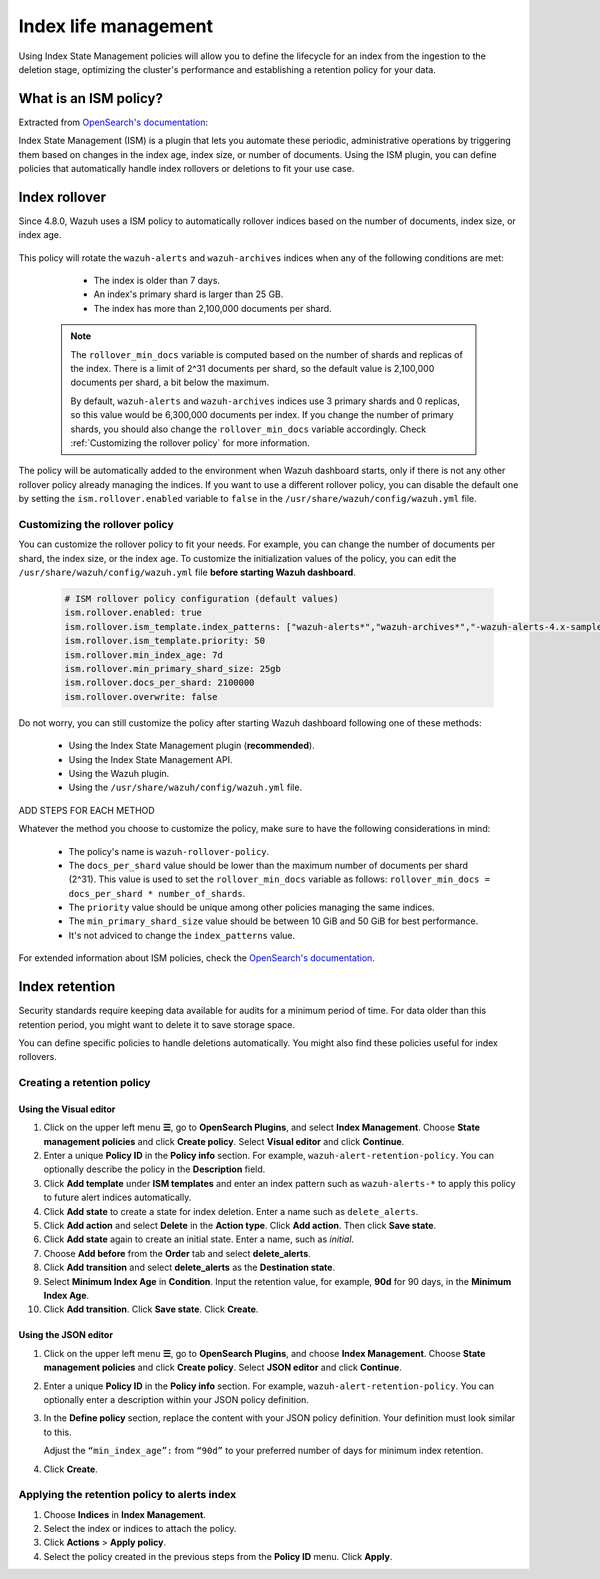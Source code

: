 .. Copyright (C) 2015, Wazuh, Inc.

.. meta::
   :description: Learn how to define index management policies in this section of the documentation.

Index life management
=====================

Using Index State Management policies will allow you to define the lifecycle for an index from the ingestion to the deletion stage, optimizing the cluster's performance and establishing a retention policy for your data.

What is an ISM policy?
----------------------

Extracted from `OpenSearch's documentation
<https://opensearch.org/docs/latest/im-plugin/ism/index>`_: 

|   Index State Management (ISM) is a plugin that lets you automate these periodic, administrative operations by triggering them based on changes in the index age, index size, or number of documents. Using the ISM plugin, you can define policies that automatically handle index rollovers or deletions to fit your use case.

Index rollover
---------------

Since 4.8.0, Wazuh uses a ISM policy to automatically rollover indices based on the number of documents, index size, or index age.

    .. code-block:: json
        :emphasize-lines: 12,13,14

        {
            "policy": {
                "description": "Wazuh rollover and alias policy",
                "default_state": "active",
                "states": [
                {
                    "name": "active",
                    "actions": [
                    {
                        "rollover": {
                            "min_primary_shard_size": "25gb",
                            "min_index_age": "7d",
                            "min_doc_count": "${rollover_min_docs}"
                        }
                    }
                    ]
                }
                ],
                "ism_template": {
                    "index_patterns": ["wazuh-alerts*", "wazuh-archives*", "-wazuh-alerts-4.x-sample*"],
                    "priority": "50"
                }
            }
        }


This policy will rotate the ``wazuh-alerts`` and ``wazuh-archives`` indices when any of the following conditions are met:

    * The index is older than 7 days.
    * An index's primary shard is larger than 25 GB.
    * The index has more than 2,100,000 documents per shard.

   .. note::
      
      The ``rollover_min_docs`` variable is computed based on the number of shards and replicas of the index. There is a limit of 2^31 documents per shard, so the default value is 2,100,000 documents per shard, a bit below the maximum.

      By default, ``wazuh-alerts`` and ``wazuh-archives`` indices use 3 primary shards and 0 replicas, so this value would be 6,300,000 documents per index. If you change the number of primary shards, you should also change the ``rollover_min_docs`` variable accordingly.  Check :ref:`Customizing the rollover policy` for more information.


The policy will be automatically added to the environment when Wazuh dashboard starts, only if there is not any other rollover policy already managing the indices. If you want to use a different rollover policy, you can disable the default one by setting the ``ism.rollover.enabled`` variable to ``false`` in the ``/usr/share/wazuh/config/wazuh.yml`` file.

.. _Customizing the rollover policy:

Customizing the rollover policy
^^^^^^^^^^^^^^^^^^^^^^^^^^^^^^^

You can customize the rollover policy to fit your needs. For example, you can change the number of documents per shard, the index size, or the index age. To customize the initialization values of the policy, you can edit the ``/usr/share/wazuh/config/wazuh.yml`` file **before starting Wazuh dashboard**.

    .. code-block:: yaml

        # ISM rollover policy configuration (default values)
        ism.rollover.enabled: true
        ism.rollover.ism_template.index_patterns: ["wazuh-alerts*","wazuh-archives*","-wazuh-alerts-4.x-sample*"]
        ism.rollover.ism_template.priority: 50
        ism.rollover.min_index_age: 7d
        ism.rollover.min_primary_shard_size: 25gb
        ism.rollover.docs_per_shard: 2100000
        ism.rollover.overwrite: false

Do not worry, you can still customize the policy after starting Wazuh dashboard following one of these methods:

    * Using the Index State Management plugin (**recommended**).
    * Using the Index State Management API.
    * Using the Wazuh plugin.
    * Using the ``/usr/share/wazuh/config/wazuh.yml`` file.

ADD STEPS FOR EACH METHOD

Whatever the method you choose to customize the policy, make sure to have the following considerations in mind:

    * The policy's name is ``wazuh-rollover-policy``.
    * The ``docs_per_shard`` value should be lower than the maximum number of documents per shard (2^31). This value is used to set the ``rollover_min_docs`` variable as follows: ``rollover_min_docs = docs_per_shard * number_of_shards``. 
    * The ``priority`` value should be unique among other policies managing the same indices.
    * The ``min_primary_shard_size`` value should be between 10 GiB and 50 GiB for best performance.
    * It's not adviced to change the ``index_patterns`` value.

For extended information about ISM policies, check the `OpenSearch's documentation <https://opensearch.org/docs/latest/im-plugin/ism/index>`_.

Index retention
---------------

Security standards require keeping data available for audits for a minimum period of time. For data older than this retention period, you might want to delete it to save storage space.

You can define specific policies to handle deletions automatically. You might also find these policies useful for index rollovers.

Creating a retention policy
^^^^^^^^^^^^^^^^^^^^^^^^^^^

Using the Visual editor
~~~~~~~~~~~~~~~~~~~~~~~

#. Click on the upper left menu **☰**, go to **OpenSearch Plugins**, and select **Index Management**. Choose **State management policies** and click **Create policy**. Select **Visual editor** and click **Continue**.

   .. thumbnail:: /images/manual/wazuh-indexer/state-management-policies.png
      :title: State management policies
      :alt: State management policies
      :align: center
      :width: 80%

   .. thumbnail:: /images/manual/wazuh-indexer/configuration-method-visual.png
      :title: Visual editor configuration method
      :alt: Visual editor configuration method
      :align: center
      :width: 80%

#. Enter a unique **Policy ID** in the **Policy info** section. For example, ``wazuh-alert-retention-policy``. You can optionally describe the policy in the **Description** field.

   .. thumbnail:: /images/manual/wazuh-indexer/create-policy.png
      :title: Create policy
      :alt: Create policy
      :align: center
      :width: 80%

#. Click **Add template** under **ISM templates** and enter an index pattern such as ``wazuh-alerts-*`` to apply this policy to future alert indices automatically.
#. Click **Add state** to create a state for index deletion. Enter a name such as ``delete_alerts``.
#. Click **Add action** and select **Delete** in the **Action type**. Click **Add action**. Then click **Save state**.
#. Click **Add state** again to create an initial state. Enter a name, such as *initial*.
#. Choose **Add before** from the **Order** tab and select **delete_alerts**.
#. Click **Add transition** and select **delete_alerts** as the **Destination state**.
#. Select **Minimum Index Age** in **Condition**. Input the retention value, for example, **90d** for 90 days, in the **Minimum Index Age**.
#. Click **Add transition**. Click **Save state**. Click **Create**.

Using the JSON editor
~~~~~~~~~~~~~~~~~~~~~

#. Click on the upper left menu **☰**, go to **OpenSearch Plugins**, and choose **Index Management**. Choose **State management policies** and click **Create policy**. Select **JSON editor** and click **Continue**.

   .. thumbnail:: /images/manual/wazuh-indexer/configuration-method-json.png
      :title: JSON editor configuration method
      :alt: JSON editor configuration method
      :align: center
      :width: 80%

#. Enter a unique **Policy ID** in the **Policy info** section. For example, ``wazuh-alert-retention-policy``. You can optionally enter a description within your JSON policy definition.

   .. thumbnail:: /images/manual/wazuh-indexer/json-policy-definition.png
      :title: JSON policy definition
      :alt: JSON policy definition
      :align: center
      :width: 80%

#. In the **Define policy** section, replace the content with your JSON policy definition. Your definition must look similar to this.

   .. code-block:: json
      :emphasize-lines: 16

      {
          "policy": {
              "policy_id": "wazuh-alert-retention-policy",
              "description": "Wazuh alerts retention policy",
              "schema_version": 17,
              "error_notification": null,
              "default_state": "retention_state",
              "states": [
                  {
                      "name": "retention_state",
                      "actions": [],
                      "transitions": [
                          {
                              "state_name": "delete_alerts",
                              "conditions": {
                                  "min_index_age": "90d"
                              }
                          }
                      ]
                  },
                  {
                      "name": "delete_alerts",
                      "actions": [
                          {
                              "retry": {
                                  "count": 3,
                                  "backoff": "exponential",
                                  "delay": "1m"
                              },
                              "delete": {}
                          }
                      ],
                      "transitions": []
                  }
              ],
              "ism_template": [
                  {
                      "index_patterns": [
                          "wazuh-alerts-*"
                      ],
                      "priority": 1
                  }
              ]
          }
      }

   Adjust the ``“min_index_age”:`` from ``“90d”`` to your preferred number of days for minimum index retention.

#. Click **Create**.

Applying the retention policy to alerts index
^^^^^^^^^^^^^^^^^^^^^^^^^^^^^^^^^^^^^^^^^^^^^

#. Choose **Indices** in **Index Management**.
#. Select the index or indices to attach the policy.
#. Click **Actions** > **Apply policy**.

   .. thumbnail:: /images/manual/wazuh-indexer/apply-policy-to-indices.png
      :title: Apply policy to indices
      :alt: Apply policy to indices
      :align: center
      :width: 80%

#. Select the policy created in the previous steps from the **Policy ID** menu. Click **Apply**.